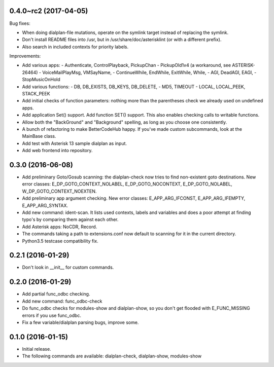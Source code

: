 0.4.0~rc2 (2017-04-05)
~~~~~~~~~~~~~~~~~~~~~~

Bug fixes:

* When doing dialplan-file mutations, operate on the symlink target
  instead of replacing the symlink.
* Don't install README files into /usr, but in
  /usr/share/doc/asterisklint (or with a different prefix).
* Also search in included contexts for priority labels.

Improvements:

* Add various apps:
  - Authenticate, ControlPlayback, PickupChan
  - PickupOld1v4 (a workaround, see ASTERISK-26464)
  - VoiceMailPlayMsg, VMSayName,
  - ContinueWhile, EndWhile, ExitWhile, While,
  - AGI, DeadAGI, EAGI,
  - StopMusicOnHold
* Add various functions:
  - DB, DB_EXISTS, DB_KEYS, DB_DELETE,
  - MD5, TIMEOUT
  - LOCAL, LOCAL_PEEK, STACK_PEEK
* Add initial checks of function parameters: nothing more than the
  parentheses check we already used on undefined apps.
* Add application Set() support. Add function SET() support. This also
  enables checking calls to writable functions.
* Allow both the "BackGround" and "Background" spelling, as long as
  you choose one consistently.
* A bunch of refactoring to make BetterCodeHub happy. If you've made
  custom subcommands, look at the MainBase class.
* Add test with Asterisk 13 sample dialplan as input.
* Add web frontend into repository.

0.3.0 (2016-06-08)
~~~~~~~~~~~~~~~~~~

* Add preliminary Goto/Gosub scanning: the dialplan-check now tries to
  find non-existent goto destinations. New error classes:
  E_DP_GOTO_CONTEXT_NOLABEL, E_DP_GOTO_NOCONTEXT, E_DP_GOTO_NOLABEL,
  W_DP_GOTO_CONTEXT_NOEXTEN.
* Add preliminary app argument checking. New error classes:
  E_APP_ARG_IFCONST, E_APP_ARG_IFEMPTY, E_APP_ARG_SYNTAX.
* Add new command: ident-scan. It lists used contexts, labels and
  variables and does a poor attempt at finding typo's by comparing
  them against each other.
* Add Asterisk apps: NoCDR, Record.
* The commands taking a path to extensions.conf now default to scanning
  for it in the current directory.
* Python3.5 testcase compatibility fix.

0.2.1 (2016-01-29)
~~~~~~~~~~~~~~~~~~

* Don't look in __init__ for custom commands.

0.2.0 (2016-01-29)
~~~~~~~~~~~~~~~~~~

* Add partial func_odbc checking.
* Add new command: func_odbc-check
* Do func_odbc checks for modules-show and dialplan-show, so you don't
  get flooded with E_FUNC_MISSING errors if you use func_odbc.
* Fix a few variable/dialplan parsing bugs, improve some.

0.1.0 (2016-01-15)
~~~~~~~~~~~~~~~~~~

* Initial release.
* The following commands are available:
  dialplan-check, dialplan-show, modules-show

